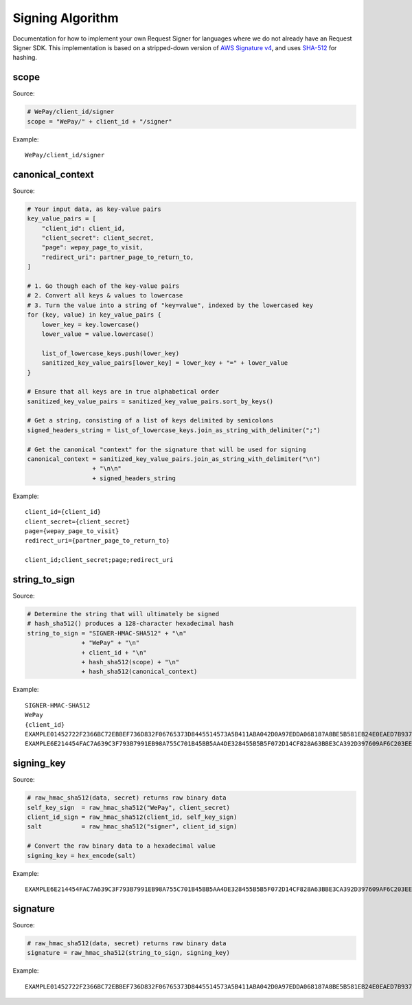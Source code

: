 Signing Algorithm
=================

Documentation for how to implement your own Request Signer for languages
where we do not already have an Request Signer SDK. This implementation is based on
a stripped-down version of `AWS Signature
v4 <http://docs.aws.amazon.com/general/latest/gr/signature-version-4.html>`__,
and uses `SHA-512 <https://en.wikipedia.org/wiki/SHA-512>`__ for
hashing.

scope
-----

Source:

.. code:: php

    # WePay/client_id/signer
    scope = "WePay/" + client_id + "/signer"

Example:

::

    WePay/client_id/signer

canonical\_context
------------------

Source:

.. code:: php

    # Your input data, as key-value pairs
    key_value_pairs = [
        "client_id": client_id,
        "client_secret": client_secret,
        "page": wepay_page_to_visit,
        "redirect_uri": partner_page_to_return_to,
    ]

    # 1. Go though each of the key-value pairs
    # 2. Convert all keys & values to lowercase
    # 3. Turn the value into a string of "key=value", indexed by the lowercased key
    for (key, value) in key_value_pairs {
        lower_key = key.lowercase()
        lower_value = value.lowercase()

        list_of_lowercase_keys.push(lower_key)
        sanitized_key_value_pairs[lower_key] = lower_key + "=" + lower_value
    }

    # Ensure that all keys are in true alphabetical order
    sanitized_key_value_pairs = sanitized_key_value_pairs.sort_by_keys()

    # Get a string, consisting of a list of keys delimited by semicolons
    signed_headers_string = list_of_lowercase_keys.join_as_string_with_delimiter(";")

    # Get the canonical "context" for the signature that will be used for signing
    canonical_context = sanitized_key_value_pairs.join_as_string_with_delimiter("\n")
                      + "\n\n"
                      + signed_headers_string

Example:

::

    client_id={client_id}
    client_secret={client_secret}
    page={wepay_page_to_visit}
    redirect_uri={partner_page_to_return_to}

    client_id;client_secret;page;redirect_uri

string\_to\_sign
----------------

Source:

.. code:: php

    # Determine the string that will ultimately be signed
    # hash_sha512() produces a 128-character hexadecimal hash
    string_to_sign = "SIGNER-HMAC-SHA512" + "\n"
                   + "WePay" + "\n"
                   + client_id + "\n"
                   + hash_sha512(scope) + "\n"
                   + hash_sha512(canonical_context)

Example:

::

    SIGNER-HMAC-SHA512
    WePay
    {client_id}
    EXAMPLE01452722F2366BC72EBBEF736D832F06765373D8445514573A5B411ABA042D0A97EDDA068187A8BE5B581EB24E0EAED7B937F77767593DA789EXAMPLE
    EXAMPLE6E214454FAC7A639C3F793B7991EB98A755C701B45BB5AA4DE328455B5B5F072D14CF828A63BBE3CA392D397609AF6C203EE163CCAF26D84ADEXAMPLE

signing\_key
------------

Source:

.. code:: php

    # raw_hmac_sha512(data, secret) returns raw binary data
    self_key_sign  = raw_hmac_sha512("WePay", client_secret)
    client_id_sign = raw_hmac_sha512(client_id, self_key_sign)
    salt           = raw_hmac_sha512("signer", client_id_sign)

    # Convert the raw binary data to a hexadecimal value
    signing_key = hex_encode(salt)

Example:

::

    EXAMPLE6E214454FAC7A639C3F793B7991EB98A755C701B45BB5AA4DE328455B5B5F072D14CF828A63BBE3CA392D397609AF6C203EE163CCAF26D84ADEXAMPLE

signature
---------

Source:

.. code:: php

    # raw_hmac_sha512(data, secret) returns raw binary data
    signature = raw_hmac_sha512(string_to_sign, signing_key)

Example:

::

    EXAMPLE01452722F2366BC72EBBEF736D832F06765373D8445514573A5B411ABA042D0A97EDDA068187A8BE5B581EB24E0EAED7B937F77767593DA789EXAMPLE
